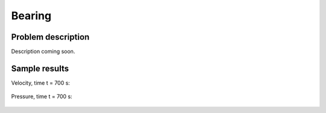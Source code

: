 Bearing
-------

Problem description
~~~~~~~~~~~~~~~~~~~

Description coming soon.

Sample results
~~~~~~~~~~~~~~

Velocity, time t = 700 s:

.. figure:: img-bearing/vel.png
   :align: center
   :scale: 50% 
   :figclass: align-center
   :alt: solution-velocity

Pressure, time t = 700 s:

.. figure:: img-bearing/pressure.png
   :align: center
   :scale: 50% 
   :figclass: align-center
   :alt: solution-pressure

